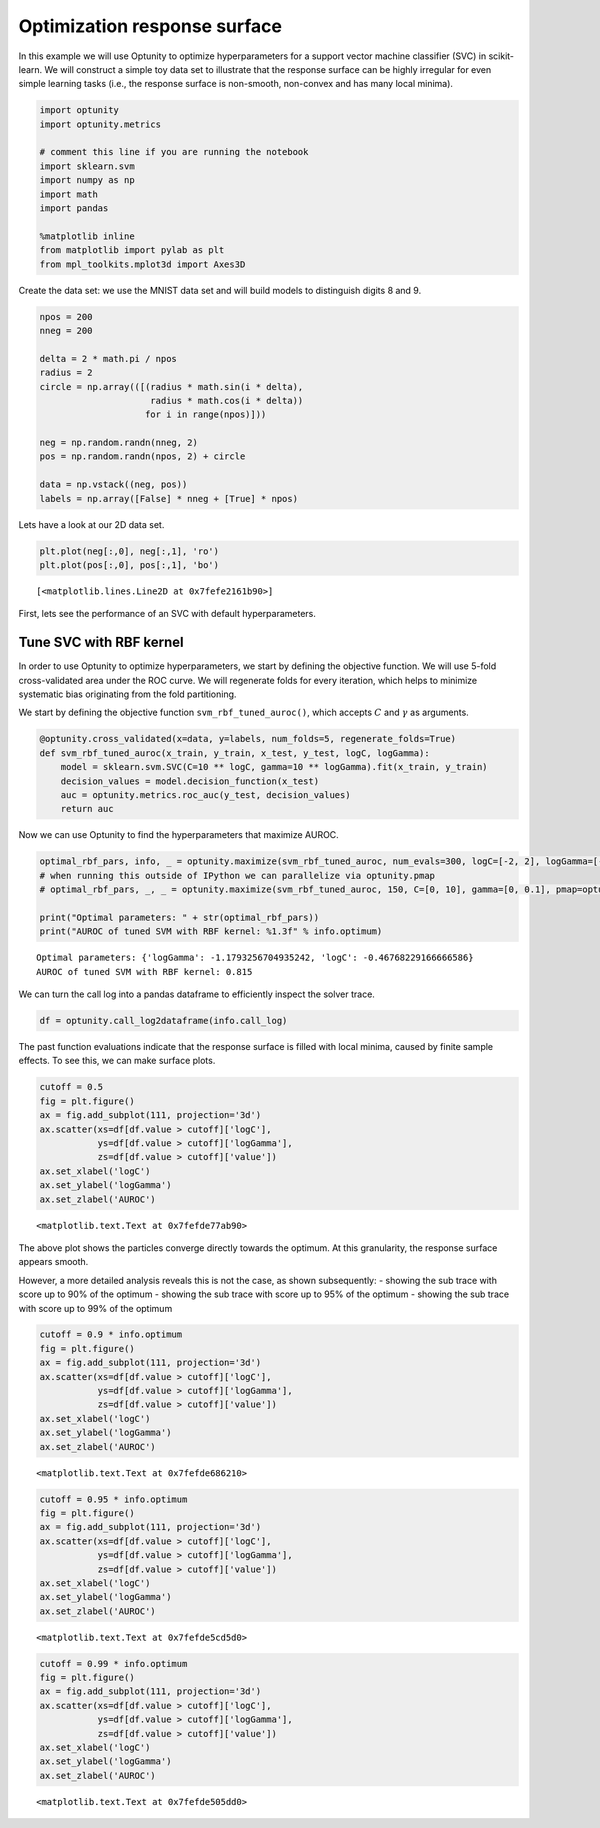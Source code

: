 
Optimization response surface
=============================

In this example we will use Optunity to optimize hyperparameters for a
support vector machine classifier (SVC) in scikit-learn. We will
construct a simple toy data set to illustrate that the response surface
can be highly irregular for even simple learning tasks (i.e., the
response surface is non-smooth, non-convex and has many local minima).

.. code:: python

    import optunity
    import optunity.metrics
    
    # comment this line if you are running the notebook
    import sklearn.svm
    import numpy as np
    import math
    import pandas
    
    %matplotlib inline
    from matplotlib import pylab as plt
    from mpl_toolkits.mplot3d import Axes3D
Create the data set: we use the MNIST data set and will build models to
distinguish digits 8 and 9.

.. code:: python

    npos = 200
    nneg = 200
    
    delta = 2 * math.pi / npos
    radius = 2
    circle = np.array(([(radius * math.sin(i * delta), 
                         radius * math.cos(i * delta)) 
                        for i in range(npos)]))
    
    neg = np.random.randn(nneg, 2)
    pos = np.random.randn(npos, 2) + circle
    
    data = np.vstack((neg, pos))
    labels = np.array([False] * nneg + [True] * npos)
Lets have a look at our 2D data set.

.. code:: python

    plt.plot(neg[:,0], neg[:,1], 'ro')
    plt.plot(pos[:,0], pos[:,1], 'bo')



.. parsed-literal::

    [<matplotlib.lines.Line2D at 0x7fefe2161b90>]




.. image:: local-optima_files/output_6_1.png


First, lets see the performance of an SVC with default hyperparameters.

Tune SVC with RBF kernel 
-------------------------

In order to use Optunity to optimize hyperparameters, we start by
defining the objective function. We will use 5-fold cross-validated area
under the ROC curve. We will regenerate folds for every iteration, which
helps to minimize systematic bias originating from the fold
partitioning.

We start by defining the objective function ``svm_rbf_tuned_auroc()``,
which accepts :math:`C` and :math:`\gamma` as arguments.

.. code:: python

    @optunity.cross_validated(x=data, y=labels, num_folds=5, regenerate_folds=True)
    def svm_rbf_tuned_auroc(x_train, y_train, x_test, y_test, logC, logGamma):
        model = sklearn.svm.SVC(C=10 ** logC, gamma=10 ** logGamma).fit(x_train, y_train)
        decision_values = model.decision_function(x_test)
        auc = optunity.metrics.roc_auc(y_test, decision_values)
        return auc
Now we can use Optunity to find the hyperparameters that maximize AUROC.

.. code:: python

    optimal_rbf_pars, info, _ = optunity.maximize(svm_rbf_tuned_auroc, num_evals=300, logC=[-2, 2], logGamma=[-5, 0])
    # when running this outside of IPython we can parallelize via optunity.pmap
    # optimal_rbf_pars, _, _ = optunity.maximize(svm_rbf_tuned_auroc, 150, C=[0, 10], gamma=[0, 0.1], pmap=optunity.pmap)
    
    print("Optimal parameters: " + str(optimal_rbf_pars))
    print("AUROC of tuned SVM with RBF kernel: %1.3f" % info.optimum)

.. parsed-literal::

    Optimal parameters: {'logGamma': -1.1793256704935242, 'logC': -0.46768229166666586}
    AUROC of tuned SVM with RBF kernel: 0.815


We can turn the call log into a pandas dataframe to efficiently inspect
the solver trace.

.. code:: python

    df = optunity.call_log2dataframe(info.call_log)
The past function evaluations indicate that the response surface is
filled with local minima, caused by finite sample effects. To see this,
we can make surface plots.

.. code:: python

    cutoff = 0.5
    fig = plt.figure()
    ax = fig.add_subplot(111, projection='3d')
    ax.scatter(xs=df[df.value > cutoff]['logC'], 
               ys=df[df.value > cutoff]['logGamma'], 
               zs=df[df.value > cutoff]['value'])
    ax.set_xlabel('logC')
    ax.set_ylabel('logGamma')
    ax.set_zlabel('AUROC')



.. parsed-literal::

    <matplotlib.text.Text at 0x7fefde77ab90>




.. image:: local-optima_files/output_16_1.png


The above plot shows the particles converge directly towards the
optimum. At this granularity, the response surface appears smooth.

However, a more detailed analysis reveals this is not the case, as shown
subsequently: - showing the sub trace with score up to 90% of the
optimum - showing the sub trace with score up to 95% of the optimum -
showing the sub trace with score up to 99% of the optimum

.. code:: python

    cutoff = 0.9 * info.optimum
    fig = plt.figure()
    ax = fig.add_subplot(111, projection='3d')
    ax.scatter(xs=df[df.value > cutoff]['logC'], 
               ys=df[df.value > cutoff]['logGamma'], 
               zs=df[df.value > cutoff]['value'])
    ax.set_xlabel('logC')
    ax.set_ylabel('logGamma')
    ax.set_zlabel('AUROC')



.. parsed-literal::

    <matplotlib.text.Text at 0x7fefde686210>




.. image:: local-optima_files/output_18_1.png


.. code:: python

    cutoff = 0.95 * info.optimum
    fig = plt.figure()
    ax = fig.add_subplot(111, projection='3d')
    ax.scatter(xs=df[df.value > cutoff]['logC'], 
               ys=df[df.value > cutoff]['logGamma'], 
               zs=df[df.value > cutoff]['value'])
    ax.set_xlabel('logC')
    ax.set_ylabel('logGamma')
    ax.set_zlabel('AUROC')



.. parsed-literal::

    <matplotlib.text.Text at 0x7fefde5cd5d0>




.. image:: local-optima_files/output_19_1.png


.. code:: python

    cutoff = 0.99 * info.optimum
    fig = plt.figure()
    ax = fig.add_subplot(111, projection='3d')
    ax.scatter(xs=df[df.value > cutoff]['logC'], 
               ys=df[df.value > cutoff]['logGamma'], 
               zs=df[df.value > cutoff]['value'])
    ax.set_xlabel('logC')
    ax.set_ylabel('logGamma')
    ax.set_zlabel('AUROC')



.. parsed-literal::

    <matplotlib.text.Text at 0x7fefde505dd0>




.. image:: local-optima_files/output_20_1.png

